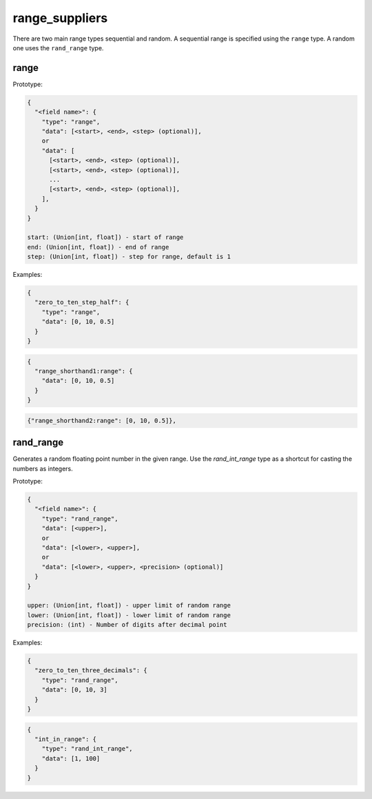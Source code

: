 range_suppliers
---------------

There are two main range types sequential and random.  A sequential range is
specified using the ``range`` type.  A random one uses the ``rand_range`` type.

range
^^^^^

Prototype:

.. code-block:: python

    {
      "<field name>": {
        "type": "range",
        "data": [<start>, <end>, <step> (optional)],
        or
        "data": [
          [<start>, <end>, <step> (optional)],
          [<start>, <end>, <step> (optional)],
          ...
          [<start>, <end>, <step> (optional)],
        ],
      }
    }

    start: (Union[int, float]) - start of range
    end: (Union[int, float]) - end of range
    step: (Union[int, float]) - step for range, default is 1

Examples:

.. code-block:: json

    {
      "zero_to_ten_step_half": {
        "type": "range",
        "data": [0, 10, 0.5]
      }
    }

.. code-block:: json

    {
      "range_shorthand1:range": {
        "data": [0, 10, 0.5]
      }
    }

.. code-block:: json

    {"range_shorthand2:range": [0, 10, 0.5]},

rand_range
^^^^^^^^^^

Generates a random floating point number in the given range. Use the `rand_int_range` type as a shortcut for casting
the numbers as integers.

Prototype:

.. code-block:: python

    {
      "<field name>": {
        "type": "rand_range",
        "data": [<upper>],
        or
        "data": [<lower>, <upper>],
        or
        "data": [<lower>, <upper>, <precision> (optional)]
      }
    }

    upper: (Union[int, float]) - upper limit of random range
    lower: (Union[int, float]) - lower limit of random range
    precision: (int) - Number of digits after decimal point

Examples:

.. code-block:: json

    {
      "zero_to_ten_three_decimals": {
        "type": "rand_range",
        "data": [0, 10, 3]
      }
    }

.. code-block:: json

    {
      "int_in_range": {
        "type": "rand_int_range",
        "data": [1, 100]
      }
    }